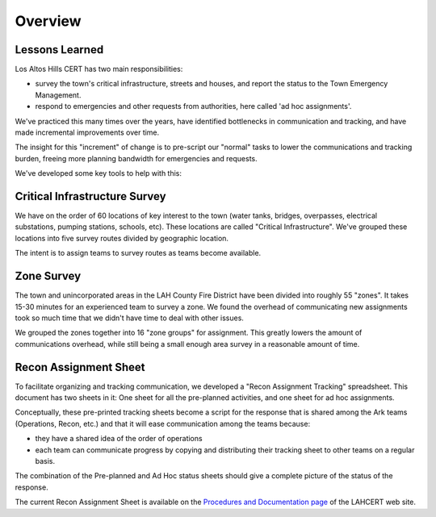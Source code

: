 ========================
Overview
========================

Lessons Learned
------------------------

Los Altos Hills CERT has two main responsibilities:

* survey the town's critical infrastructure, streets and houses, and report the status to the Town Emergency Management.
* respond to emergencies and other requests from authorities, here called 'ad hoc assignments'.

We've practiced this many times over the years, have identified bottlenecks in communication and tracking,
and have made incremental improvements over time.

The insight for this "increment" of change is to pre-script our "normal" tasks to lower the communications and tracking burden, freeing more planning bandwidth for emergencies and requests.

We've developed some key tools to help with this:

Critical Infrastructure Survey
-------------------------------

We have on the order of 60 locations of key interest to the town (water tanks, bridges,
overpasses, electrical substations, pumping stations, schools, etc).  These locations
are called "Critical Infrastructure".  We've grouped these locations into five survey routes
divided by geographic location.

The intent is to assign teams to survey routes as teams become available.

Zone Survey
-------------

The town and unincorporated areas in the LAH County Fire District have been divided into roughly 55 "zones".
It takes 15-30 minutes for an experienced team to survey a zone. 
We found the overhead of communicating new assignments took so much time that we didn't have time to deal with other issues.

We grouped the zones together into 16 "zone groups" for assignment. 
This greatly lowers the amount of communications overhead, while still being a small enough area survey in a reasonable amount of time.


Recon Assignment Sheet
-----------------------

To facilitate organizing and tracking communication, we developed a "Recon Assignment Tracking" spreadsheet.  
This document has two sheets in it:
One sheet for all the pre-planned activities, and one sheet for ad hoc assignments.

Conceptually, these pre-printed tracking sheets become a script for the response that is shared among the Ark teams
(Operations, Recon, etc.) and that it will ease communication among the teams because:

* they have a shared idea of the order of operations
* each team can communicate progress by copying and distributing their tracking sheet to other teams on a regular basis. 

The combination of the Pre-planned and Ad Hoc status sheets should give a complete picture of the status of the response.

The current Recon Assignment Sheet is available on the `Procedures and Documentation page`_ of the LAHCERT web site.

.. _`Procedures and Documentation page`: https://cert.lahcfd.org/procedures-and-documentation
